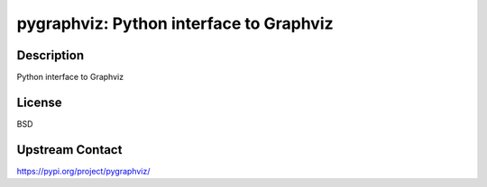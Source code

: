 pygraphviz: Python interface to Graphviz
========================================

Description
-----------

Python interface to Graphviz

License
-------

BSD

Upstream Contact
----------------

https://pypi.org/project/pygraphviz/

